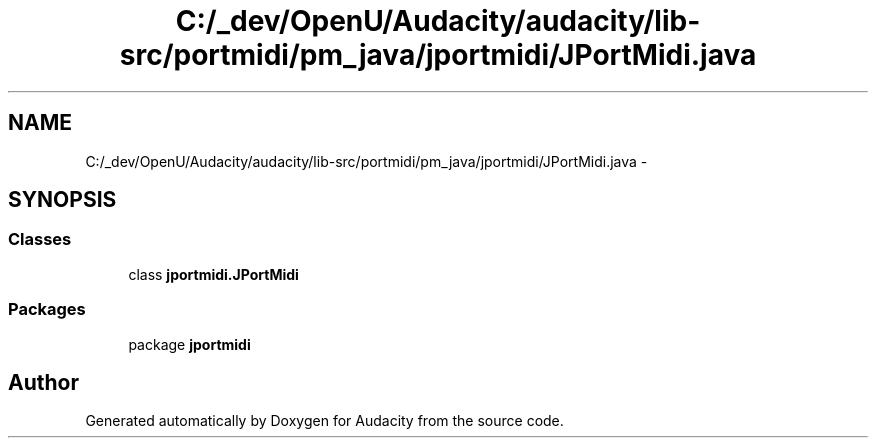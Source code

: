 .TH "C:/_dev/OpenU/Audacity/audacity/lib-src/portmidi/pm_java/jportmidi/JPortMidi.java" 3 "Thu Apr 28 2016" "Audacity" \" -*- nroff -*-
.ad l
.nh
.SH NAME
C:/_dev/OpenU/Audacity/audacity/lib-src/portmidi/pm_java/jportmidi/JPortMidi.java \- 
.SH SYNOPSIS
.br
.PP
.SS "Classes"

.in +1c
.ti -1c
.RI "class \fBjportmidi\&.JPortMidi\fP"
.br
.in -1c
.SS "Packages"

.in +1c
.ti -1c
.RI "package \fBjportmidi\fP"
.br
.in -1c
.SH "Author"
.PP 
Generated automatically by Doxygen for Audacity from the source code\&.
